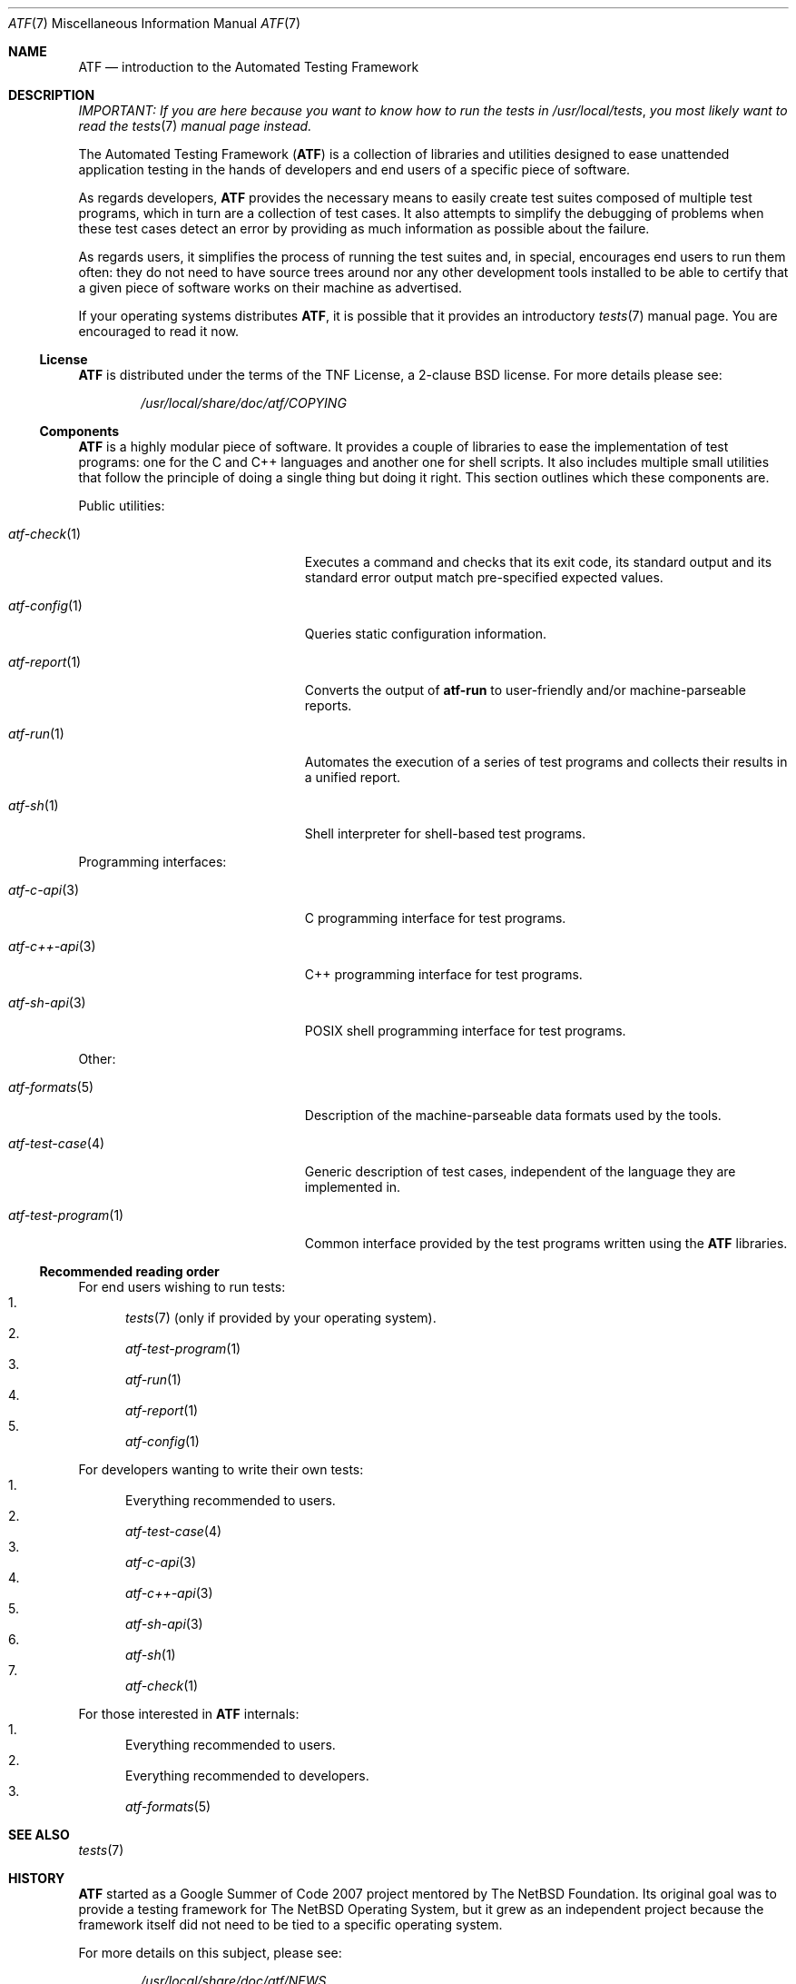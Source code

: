.\"
.\" Automated Testing Framework (atf)
.\"
.\" Copyright (c) 2007 The NetBSD Foundation, Inc.
.\" All rights reserved.
.\"
.\" Redistribution and use in source and binary forms, with or without
.\" modification, are permitted provided that the following conditions
.\" are met:
.\" 1. Redistributions of source code must retain the above copyright
.\"    notice, this list of conditions and the following disclaimer.
.\" 2. Redistributions in binary form must reproduce the above copyright
.\"    notice, this list of conditions and the following disclaimer in the
.\"    documentation and/or other materials provided with the distribution.
.\"
.\" THIS SOFTWARE IS PROVIDED BY THE NETBSD FOUNDATION, INC. AND
.\" CONTRIBUTORS ``AS IS'' AND ANY EXPRESS OR IMPLIED WARRANTIES,
.\" INCLUDING, BUT NOT LIMITED TO, THE IMPLIED WARRANTIES OF
.\" MERCHANTABILITY AND FITNESS FOR A PARTICULAR PURPOSE ARE DISCLAIMED.
.\" IN NO EVENT SHALL THE FOUNDATION OR CONTRIBUTORS BE LIABLE FOR ANY
.\" DIRECT, INDIRECT, INCIDENTAL, SPECIAL, EXEMPLARY, OR CONSEQUENTIAL
.\" DAMAGES (INCLUDING, BUT NOT LIMITED TO, PROCUREMENT OF SUBSTITUTE
.\" GOODS OR SERVICES; LOSS OF USE, DATA, OR PROFITS; OR BUSINESS
.\" INTERRUPTION) HOWEVER CAUSED AND ON ANY THEORY OF LIABILITY, WHETHER
.\" IN CONTRACT, STRICT LIABILITY, OR TORT (INCLUDING NEGLIGENCE OR
.\" OTHERWISE) ARISING IN ANY WAY OUT OF THE USE OF THIS SOFTWARE, EVEN
.\" IF ADVISED OF THE POSSIBILITY OF SUCH DAMAGE.
.\"
.Dd August 28, 2010
.Dt ATF 7
.Os
.Sh NAME
.Nm ATF
.Nd introduction to the Automated Testing Framework
.Sh DESCRIPTION
.Em IMPORTANT: If you are here because you want to know how to run the tests in
.Em Pa /usr/local/tests ,
.Em you most likely want to read the
.Em Xr tests 7
.Em manual page instead.
.Pp
The Automated Testing Framework
.Pf ( Nm )
is a collection of libraries and utilities designed to ease unattended
application testing in the hands of developers and end users of a specific
piece of software.
.Pp
As regards developers,
.Nm
provides the necessary means to easily create
test suites composed of multiple test programs, which in turn are a
collection of test cases.
It also attempts to simplify the debugging of problems when these test
cases detect an error by providing as much information as possible
about the failure.
.Pp
As regards users, it simplifies the process of running the test suites and,
in special, encourages end users to run them often: they do not need to
have source trees around nor any other development tools installed to be
able to certify that a given piece of software works on their machine as
advertised.
.Pp
If your operating systems distributes
.Nm ,
it is possible that it provides an introductory
.Xr tests 7
manual page.
You are encouraged to read it now.
.Ss License
.Nm
is distributed under the terms of the TNF License, a 2-clause BSD license.
For more details please see:
.Bd -literal -offset indent
.Pa /usr/local/share/doc/atf/COPYING
.Ed
.Ss Components
.Nm
is a highly modular piece of software.
It provides a couple of libraries to ease the implementation of test
programs: one for the C and C++ languages and another one for shell
scripts.
It also includes multiple small utilities that follow the principle of
doing a single thing but doing it right.
This section outlines which these components are.
.Pp
Public utilities:
.Bl -tag -width atfXtestXprogramXXXXX
.It Xr atf-check 1
Executes a command and checks that its exit code, its standard output
and its standard error output match pre-specified expected values.
.It Xr atf-config 1
Queries static configuration information.
.It Xr atf-report 1
Converts the output of
.Nm atf-run
to user-friendly and/or machine-parseable reports.
.It Xr atf-run 1
Automates the execution of a series of test programs and collects their
results in a unified report.
.It Xr atf-sh 1
Shell interpreter for shell-based test programs.
.El
.Pp
Programming interfaces:
.Bl -tag -width atfXtestXprogramXXXXX
.It Xr atf-c-api 3
C programming interface for test programs.
.It Xr atf-c++-api 3
C++ programming interface for test programs.
.It Xr atf-sh-api 3
POSIX shell programming interface for test programs.
.El
.Pp
Other:
.Bl -tag -width atfXtestXprogramXXXXX
.It Xr atf-formats 5
Description of the machine-parseable data formats used by the tools.
.It Xr atf-test-case 4
Generic description of test cases, independent of the language they are
implemented in.
.It Xr atf-test-program 1
Common interface provided by the test programs written using the
.Nm
libraries.
.El
.Ss Recommended reading order
For end users wishing to run tests:
.Bl -enum -compact
.It
.Xr tests 7
(only if provided by your operating system).
.It
.Xr atf-test-program 1
.It
.Xr atf-run 1
.It
.Xr atf-report 1
.It
.Xr atf-config 1
.El
.Pp
For developers wanting to write their own tests:
.Bl -enum -compact
.It
Everything recommended to users.
.It
.Xr atf-test-case 4
.It
.Xr atf-c-api 3
.It
.Xr atf-c++-api 3
.It
.Xr atf-sh-api 3
.It
.Xr atf-sh 1
.It
.Xr atf-check 1
.El
.Pp
For those interested in
.Nm
internals:
.Bl -enum -compact
.It
Everything recommended to users.
.It
Everything recommended to developers.
.It
.Xr atf-formats 5
.El
.Sh SEE ALSO
.Xr tests 7
.Sh HISTORY
.Nm
started as a Google Summer of Code 2007 project mentored by The NetBSD
Foundation.
Its original goal was to provide a testing framework for The NetBSD
Operating System, but it grew as an independent project because the
framework itself did not need to be tied to a specific operating system.
.Pp
For more details on this subject, please see:
.Bd -literal -offset indent
.Pa /usr/local/share/doc/atf/NEWS
.Pa /usr/local/share/doc/atf/ROADMAP
.Ed
.Sh AUTHORS
For more details on the people that made
.Nm
possible, please see:
.Bd -literal -offset indent
.Pa /usr/local/share/doc/atf/AUTHORS
.Ed
